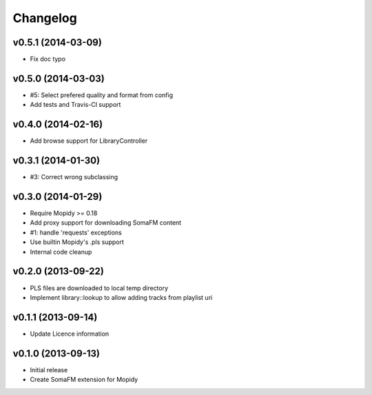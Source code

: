 Changelog
=========

v0.5.1 (2014-03-09)
-------------------

- Fix doc typo


v0.5.0 (2014-03-03)
-------------------

- #5: Select prefered quality and format from config
- Add tests and Travis-CI support


v0.4.0 (2014-02-16)
-------------------

- Add browse support for LibraryController


v0.3.1 (2014-01-30)
-------------------

- #3: Correct wrong subclassing


v0.3.0 (2014-01-29)
-------------------

- Require Mopidy >= 0.18
- Add proxy support for downloading SomaFM content
- #1: handle 'requests' exceptions
- Use builtin Mopidy's .pls support
- Internal code cleanup


v0.2.0 (2013-09-22)
-------------------

- PLS files are downloaded to local temp directory
- Implement library::lookup to allow adding tracks from playlist uri


v0.1.1 (2013-09-14)
-------------------

- Update Licence information


v0.1.0 (2013-09-13)
-------------------

- Initial release
- Create SomaFM extension for Mopidy
